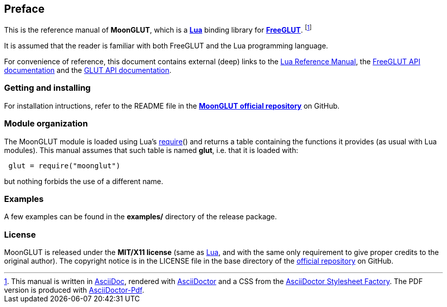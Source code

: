 
== Preface

This is the reference manual of *MoonGLUT*, which is a 
http://www.lua.org[*Lua*] binding library for 
http://freeglut.sourceforge.net[*FreeGLUT*]. 
footnote:[
This manual is written in
http://www.methods.co.nz/asciidoc/[AsciiDoc], rendered with
http://asciidoctor.org/[AsciiDoctor] and a CSS from the
https://github.com/asciidoctor/asciidoctor-stylesheet-factory[AsciiDoctor Stylesheet Factory].
The PDF version is produced with
https://github.com/asciidoctor/asciidoctor-pdf[AsciiDoctor-Pdf].]

It is assumed that the reader is familiar with both FreeGLUT and the Lua programming language.

For convenience of reference, this document contains external (deep) links to the 
http://www.lua.org/manual/5.3/manual.html[Lua Reference Manual], the 
http://freeglut.sourceforge.net/docs/api.php[FreeGLUT API documentation] and the
https://www.opengl.org/resources/libraries/glut/spec3/spec3.html[GLUT API documentation].

=== Getting and installing

For installation intructions, refer to the README file in the 
https://github.com/stetre/moonglut[*MoonGLUT official repository*]
on GitHub.

////

The *official repository* of MoonGLUT is on GitHub at the following link:
*https://github.com/stetre/moonglut* .

MoonGLUT runs on GNU/Linux and requires 
*http://www.lua.org[Lua]* version 5.3 or greater, and
*http://freeglut.sourceforge.net/index.php#download[FreeGLUT]* version 3.0.0 or greater.

To install MoonGLUT, download the 
https://github.com/stetre/moonglut/releases[latest release] and do the following:

[source,shell]
----
# ... download moonglut-0.1.tar.gz ...
[ ]$ tar -zxpvf moonglut-0.1.tar.gz
[ ]$ cd moonglut-0.1
[moonglut-0.1]$ make
[moonglut-0.1]$ make check
[moonglut-0.1]$ sudo make install
----

The _$make check_ command shows you what will be installed and where (please read
its output before executing _$make install_).
By default, MoonGLUT installs its components in subdirectories of `/usr/local/`
(and creates such directories, if needed).
This behaviour can be changed by defining PREFIX with the desired alternative 
base installation directory. For example, this will install the components
in `/home/joe/local`:

[source,shell]
----
[moonglut-0.1]$ make
[moonglut-0.1]$ make install PREFIX=/home/joe/local
----
////

=== Module organization

The MoonGLUT module is loaded using Lua's 
http://www.lua.org/manual/5.3/manual.html#pdf-require[require]() and
returns a table containing the functions it provides 
(as usual with Lua modules). This manual assumes that such
table is named *glut*, i.e. that it is loaded with:

[source,lua,indent=1]
----
glut = require("moonglut")
----

but nothing forbids the use of a different name.

=== Examples

A few examples can be found in the *examples/* directory of the release package.

=== License

MoonGLUT is released under the *MIT/X11 license* (same as
http://www.lua.org/license.html[Lua], and with the same only requirement to give proper
credits to the original author). 
The copyright notice is in the LICENSE file in the base directory
of the https://github.com/stetre/moonglut[official repository] on GitHub.

<<<
